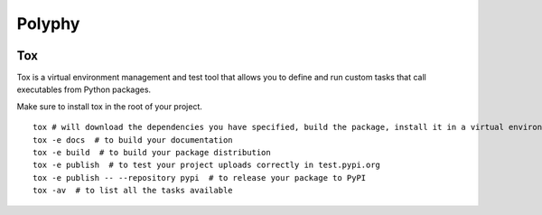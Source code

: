 =======
Polyphy
=======

.. image:: https://readthedocs.org/projects/polyphy/badge/?version=latest
   :target: https://polyphy.readthedocs.io/en/latest/?badge=latest
   :alt: Documentation Status
.. image:: https://github.com/PolyPhyHub/PolyPhy/actions/workflows/python-package.yml/badge.svg?branch=main
   :target: https://github.com/PolyPhyHub/PolyPhy/actions/workflows/python-package.yml
   :alt: Python Package
.. image:: http://img.shields.io/badge/license-MIT-blue.svg
   :target: https://raw.githubusercontent.com/polyphy/polyphy/main/LICENSE
   :alt: License
.. image:: https://codecov.io/gh/PolyPhyHub/PolyPhy/branch/main/graph/badge.svg?token=D933raYfrG 
   :target: https://codecov.io/gh/PolyPhyHub/PolyPhy

Tox
===

Tox is a virtual environment management and test tool that allows you to define and run custom tasks that call executables from Python packages.

Make sure to install tox in the root of your project. 

::

    tox # will download the dependencies you have specified, build the package, install it in a virtual environment and run the tests using pytest.
    tox -e docs  # to build your documentation
    tox -e build  # to build your package distribution
    tox -e publish  # to test your project uploads correctly in test.pypi.org
    tox -e publish -- --repository pypi  # to release your package to PyPI
    tox -av  # to list all the tasks available
::
